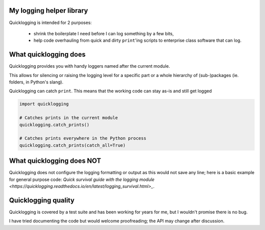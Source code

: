 My logging helper library
=========================

Quicklogging is intended for 2 purposes:

  * shrink the boilerplate I need before I can log something by a few bits,
  * help code overhauling from quick and dirty ``print``'ing scripts to
    enterprise class software that can log.

What quicklogging does
======================

Quicklogging provides you with handy loggers named after the current module.



This allows for silencing or raising the logging level for a specific part or a
whole hierarchy of (sub-)packages (ie. folders, in Python's slang).

Quicklogging can catch ``print``. This means that the working code can stay
as-is and still get logged

.. code:: python

    import quicklogging

    # Catches prints in the current module
    quicklogging.catch_prints()

    # Catches prints everywhere in the Python process
    quicklogging.catch_prints(catch_all=True)

What quicklogging does NOT
==========================

Quicklogging does not configure the logging formatting or output as this would
not save any line; here is a basic example for general purpose code: `Quick
survival guide with the logging module
<https://quicklogging.readthedocs.io/en/latest/logging_survival.html>_`.

Quicklogging quality
====================

Quicklogging is covered by a test suite and has been working for years for me, but I wouldn't promise there is no bug.

I have tried documenting the code but would welcome proofreading; the API may change after discussion.

